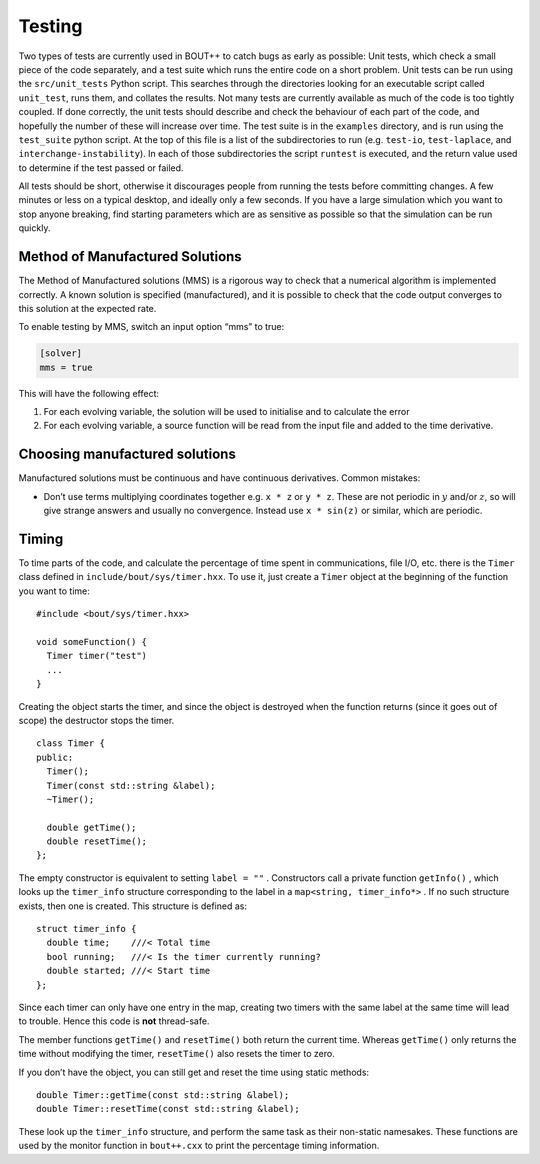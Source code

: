 Testing
=======

Two types of tests are currently used in BOUT++ to catch bugs as early
as possible: Unit tests, which check a small piece of the code
separately, and a test suite which runs the entire code on a short
problem. Unit tests can be run using the ``src/unit_tests`` Python
script. This searches through the directories looking for an executable
script called ``unit_test``, runs them, and collates the results. Not
many tests are currently available as much of the code is too tightly
coupled. If done correctly, the unit tests should describe and check the
behaviour of each part of the code, and hopefully the number of these
will increase over time. The test suite is in the ``examples``
directory, and is run using the ``test_suite`` python script. At the top
of this file is a list of the subdirectories to run (e.g. ``test-io``,
``test-laplace``, and ``interchange-instability``). In each of those
subdirectories the script ``runtest`` is executed, and the return value
used to determine if the test passed or failed.

All tests should be short, otherwise it discourages people from running
the tests before committing changes. A few minutes or less on a typical
desktop, and ideally only a few seconds. If you have a large simulation
which you want to stop anyone breaking, find starting parameters which
are as sensitive as possible so that the simulation can be run quickly.

.. _sec-mms

Method of Manufactured Solutions
--------------------------------

The Method of Manufactured solutions (MMS) is a rigorous way to check
that a numerical algorithm is implemented correctly. A known solution is
specified (manufactured), and it is possible to check that the code
output converges to this solution at the expected rate.

To enable testing by MMS, switch an input option “mms” to true:

.. code-block:: cfg

    [solver]
    mms = true

This will have the following effect:

#. For each evolving variable, the solution will be used to initialise
   and to calculate the error

#. For each evolving variable, a source function will be read from the input file
   and added to the time derivative.
   
Choosing manufactured solutions
-------------------------------

Manufactured solutions must be continuous and have continuous
derivatives. Common mistakes:

-  Don’t use terms multiplying coordinates together e.g. ``x * z`` or
   ``y * z``. These are not periodic in :math:`y` and/or :math:`z`, so
   will give strange answers and usually no convergence. Instead use
   ``x * sin(z)`` or similar, which are periodic.

Timing
------

To time parts of the code, and calculate the percentage of time spent in
communications, file I/O, etc. there is the ``Timer`` class defined in
``include/bout/sys/timer.hxx``. To use it, just create a ``Timer``
object at the beginning of the function you want to time:

::

    #include <bout/sys/timer.hxx>

    void someFunction() {
      Timer timer("test")
      ...
    }

Creating the object starts the timer, and since the object is destroyed
when the function returns (since it goes out of scope) the destructor
stops the timer.

::

    class Timer {
    public:
      Timer();
      Timer(const std::string &label);
      ~Timer();

      double getTime();
      double resetTime();
    };

The empty constructor is equivalent to setting ``label = ""`` .
Constructors call a private function ``getInfo()`` , which looks up the
``timer_info`` structure corresponding to the label in a
``map<string, timer_info*>`` . If no such structure exists, then one is
created. This structure is defined as:

::

    struct timer_info {
      double time;    ///< Total time
      bool running;   ///< Is the timer currently running?
      double started; ///< Start time
    };

Since each timer can only have one entry in the map, creating two timers
with the same label at the same time will lead to trouble. Hence this
code is **not** thread-safe.

The member functions ``getTime()`` and ``resetTime()`` both return the
current time. Whereas ``getTime()`` only returns the time without
modifying the timer, ``resetTime()`` also resets the timer to zero.

If you don’t have the object, you can still get and reset the time using
static methods:

::

    double Timer::getTime(const std::string &label);
    double Timer::resetTime(const std::string &label);

These look up the ``timer_info`` structure, and perform the same task as
their non-static namesakes. These functions are used by the monitor
function in ``bout++.cxx`` to print the percentage timing information.



